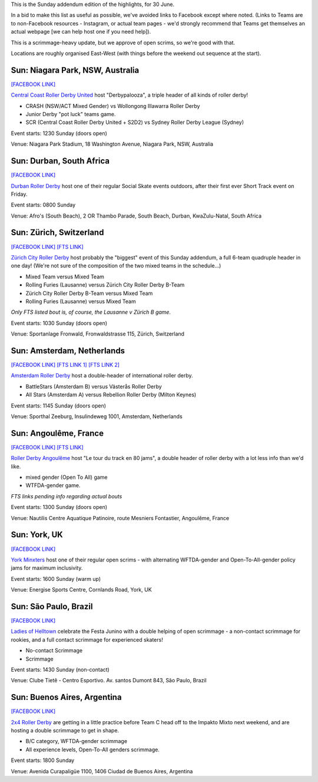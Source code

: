 .. title: Weekend Highlights: 30 June 2019
.. slug: weekendhighlights-30062019
.. date: 2019-06-26 14:30 UTC+01:00
.. tags: weekend highlights,
.. category:
.. link:
.. description:
.. type: text
.. author: aoanla

This is the Sunday addendum edition of the highlights, for 30 June.

In a bid to make this list as useful as possible, we've avoided links to Facebook except where noted.
(Links to Teams are to non-Facebook resources - Instagram, or actual team pages - we'd strongly recommend that Teams
get themselves an actual webpage [we can help host one if you need help]).

This is a scrimmage-heavy update, but we approve of open scrims, so we're good with that.

Locations are roughly organised East-West (with things before the weekend out sequence at the start).


Sun: Niagara Park, NSW, Australia
----------------------------------

`[FACEBOOK LINK]`__

.. __: https://www.facebook.com/events/2473131662699051/

`Central Coast Roller Derby United`_ host "Derbypalooza", a triple header of all kinds of roller derby!

.. _Central Coast Roller Derby United: https://www.centralcoastrollerderby.com.au/

- CRASH (NSW/ACT Mixed Gender) vs Wollongong Illawarra Roller Derby
- Junior Derby "pot luck" teams game.
- SCR (Central Coast Roller Derby United + S2D2) vs Sydney Roller Derby League (Sydney)

Event starts: 1230 Sunday (doors open)

Venue: Niagara Park Stadium, 18 Washington Avenue, Niagara Park, NSW, Australia

Sun: Durban, South Africa
--------------------------------

`[FACEBOOK LINK]`__

.. __: https://www.facebook.com/events/333810837320233/

`Durban Roller Derby`_ host one of their regular Social Skate events outdoors, after their first ever Short Track event on Friday.

.. _Durban Roller Derby: http://www.durbanrollerderby.co.za/

Event starts: 0800 Sunday

Venue: Afro's (South Beach), 2 OR Thambo Parade, South Beach, Durban, KwaZulu-Natal, South Africa

Sun: Zürich, Switzerland
--------------------------------

`[FACEBOOK LINK]`__
`[FTS LINK]`__

.. __: https://www.facebook.com/events/2259226180813008/
.. __: http://flattrackstats.com/bouts/110645/overview

`Zürich City Roller Derby`_ host probably the "biggest" event of this Sunday addendum, a full 6-team quadruple header in one day! (We're not sure of the composition of the two mixed teams in the schedule...)

.. _Zürich City Roller Derby: https://www.rollerderby.ch/

- Mixed Team versus Mixed Team
- Rolling Furies (Lausanne) versus Zürich City Roller Derby B-Team
- Zürich City Roller Derby B-Team versus Mixed Team
- Rolling Furies (Lausanne) versus Mixed Team

*Only FTS listed bout is, of course, the Lausanne v Zürich B game.*

Event starts: 1030 Sunday (doors open)

Venue: Sportanlage Fronwald, Fronwaldstrasse 115, Zürich, Switzerland

Sun: Amsterdam, Netherlands
--------------------------------

`[FACEBOOK LINK]`__
`[FTS LINK 1]`__
`[FTS LINK 2]`__

.. __: https://www.facebook.com/events/362975014329114/
.. __: http://flattrackstats.com/node/110086
.. __: http://flattrackstats.com/node/110085

`Amsterdam Roller Derby`_ host a double-header of international roller derby.

.. _Amsterdam Roller Derby: http://www.amsterdamrollerderby.nl/

- BattleStars (Amsterdam B) versus Västerås Roller Derby
- All Stars (Amsterdam A) versus Rebellion Roller Derby (Milton Keynes)

Event starts: 1145 Sunday (doors open)

Venue: Sporthal Zeeburg, Insulindeweg 1001, Amsterdam, Netherlands

Sun: Angoulême, France
--------------------------------

`[FACEBOOK LINK]`__
`[FTS LINK]`__

.. __: https://www.facebook.com/events/639252049886995/
.. __: pending

`Roller Derby Angoulême`_ host "Le tour du track en 80 jams", a double header of roller derby with a lot less info than we'd like.

.. _Roller Derby Angoulême: https://www.myrollerderby.com/brain-damage

- mixed gender (Open To All) game
- WTFDA-gender game.

*FTS links pending info regarding actual bouts*

Event starts: 1300 Sunday (doors open)

Venue: Nautilis Centre Aquatique Patinoire, route Mesniers Fontastier, Angoulême, France

Sun: York, UK
--------------------------------

`[FACEBOOK LINK]`__

.. __: https://www.facebook.com/events/507517446450755/ york minxters scrim sunday

`York Minxters`_ host one of their regular open scrims - with alternating WFTDA-gender and Open-To-All-gender policy jams for maximum inclusivity.

.. _York Minxters: https://www.yorkminxters.com/

Event starts: 1600 Sunday (warm up)

Venue: Energise Sports Centre, Cornlands Road, York, UK

Sun: São Paulo, Brazil
--------------------------------

`[FACEBOOK LINK]`__

.. __: https://www.facebook.com/events/1296560753839660/

`Ladies of Helltown`_ celebrate the Festa Junino with a double helping of open scrimmage - a non-contact scrimmage for rookies, and a
full contact scrimmage for experienced skaters!

.. _Ladies of Helltown: https://www.instagram.com/ladiesofhelltown/

- No-contact Scrimmage
- Scrimmage

Event starts: 1430 Sunday (non-contact)

Venue: Clube Tietê - Centro Esportivo. Av. santos Dumont 843, São Paulo, Brazil

Sun: Buenos Aires, Argentina
--------------------------------

`[FACEBOOK LINK]`__

.. __: https://www.facebook.com/events/874359902939687/

`2x4 Roller Derby`_ are getting in a little practice before Team C head off to the Impakto Mixto next weekend, and are hosting a double scrimmage to get in shape.

.. _2x4 Roller Derby: https://www.instagram.com/2x4rd/

- B/C category, WFTDA-gender scrimmage
- All experience levels, Open-To-All genders scrimmage.

Event starts: 1800 Sunday

Venue: Avenida Curapaligüe 1100, 1406 Ciudad de Buenos Aires, Argentina

..
  Sun:
  --------------------------------

  `[FACEBOOK LINK]`__
  `[FTS LINK]`__

  .. __:
  .. __:

  `Name`_ ...

  .. _Name:

  Event starts:

  Venue:
